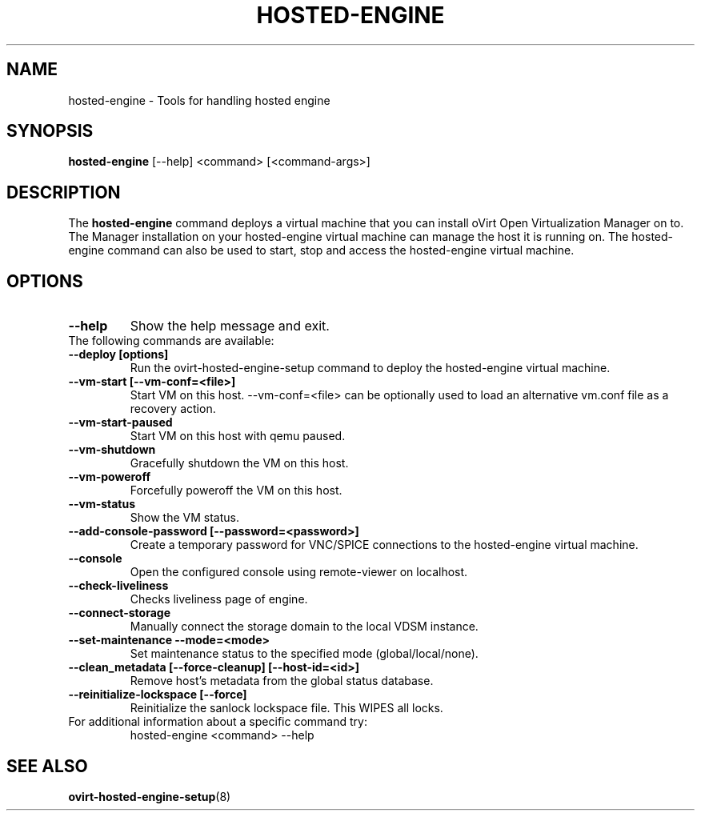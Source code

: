 .\" hosted-engine - Tool for handling hosted engine
.TH "HOSTED-ENGINE" "8" "2013-10-23" "oVirt" "oVirt Hosted Engine Setup Manual"
.SH "NAME"
hosted\-engine \- Tools for handling hosted engine
.SH "SYNOPSIS"
\fBhosted\-engine\fP [\-\-help] <command> [<command\-args>]
.PP
.SH "DESCRIPTION"
.PP
The \fBhosted\-engine\fP command deploys a virtual machine that you can
install oVirt Open Virtualization Manager on to.
The Manager installation on your hosted-engine virtual machine can manage
the host it is running on.
The hosted-engine command can also be used to start, stop and access the
hosted-engine virtual machine.
\&

.SH "OPTIONS"
.IP "\fB\-\-help\fP"
Show the help message and exit.\&

.IP "The following commands are available:"
.IP "\fB\-\-deploy [options]\fP"
Run the ovirt-hosted-engine-setup command to deploy the hosted-engine virtual
machine.\&
.IP "\fB\-\-vm-start [\-\-vm\-conf=<file>]\fP"
Start VM on this host.\&
\-\-vm\-conf=<file> can be optionally used to load an alternative vm.conf
file as a recovery action.
.IP "\fB\-\-vm-start-paused\fP"
Start VM on this host with qemu paused.\&
.IP "\fB\-\-vm-shutdown\fP"
Gracefully shutdown the VM on this host.\&
.IP "\fB\-\-vm-poweroff\fP"
Forcefully poweroff the VM on this host.\&
.IP "\fB\-\-vm-status\fP"
Show the VM status.\&
.IP "\fB\-\-add-console-password [\-\-password=<password>]\fP"
Create a temporary password for VNC/SPICE connections to the hosted-engine
virtual machine.\&
.IP "\fB\-\-console\fP"
Open the configured console using remote-viewer on localhost.\&
.IP "\fB\-\-check-liveliness\fP"
Checks liveliness page of engine.\&
.IP "\fB\-\-connect-storage\fP"
Manually connect the storage domain to the local VDSM instance.\&
.IP "\fB\-\-set-maintenance \-\-mode=<mode>\fP"
Set maintenance status to the specified mode (global/local/none).\&
.IP "\fB\-\-clean_metadata [\-\-force\-cleanup] [\-\-host\-id=<id>]\fP"
Remove host's metadata from the global status database.\&
.IP "\fB\-\-reinitialize\-lockspace [\-\-force]\fP"
Reinitialize the sanlock lockspace file. This WIPES all locks.\&

.IP "For additional information about a specific command try:"
hosted\-engine <command> --help\&

.SH "SEE ALSO"
.BR ovirt\-hosted\-engine\-setup (8)
